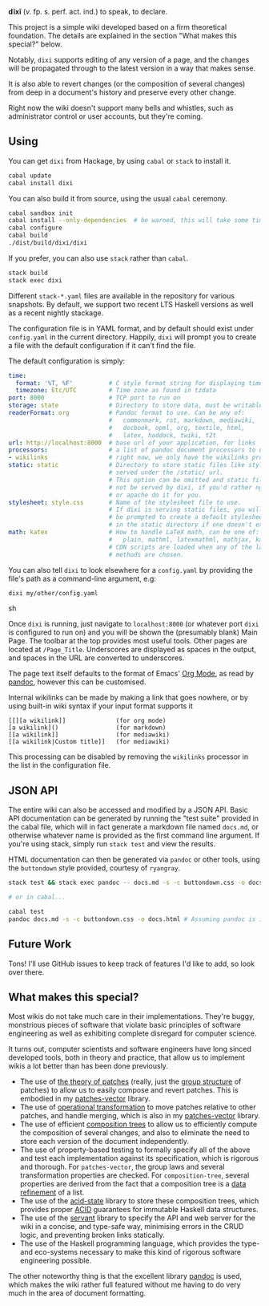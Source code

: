 [[https://travis-ci.org/liamoc/dixi][file:https://travis-ci.org/liamoc/dixi.svg]] [[http://hackage.haskell.org/package/dixi][file:https://img.shields.io/hackage/v/dixi.svg]] [[http://haskell.org][file:https://img.shields.io/badge/language-Haskell-blue.svg]] [[https://github.com/liamoc/dixi/blob/master/LICENSE][file:http://img.shields.io/badge/license-BSD3-brightgreen.svg]]


#+ATTR_HTML: alt="Dixi"
[[file:https://raw.githubusercontent.com/liamoc/dixi/master/logo.png]]


*dīxī* (/v./ fp. s. perf. act. ind.) to speak, to declare.

This project is a simple wiki developed based on a
firm theoretical foundation. The details are explained
in the section "What makes this special?" below.

Notably, ~dixi~ supports editing of any version of a page,
and the changes will be propagated through to the latest 
version in a way that makes sense.

It is also able to revert changes (or the composition
of several changes) from deep in a document's history and
preserve every other change.

Right now the wiki doesn't support many bells and whistles,
such as administrator control or user accounts, but they're coming.

** Using

You can get ~dixi~ from Hackage, by using ~cabal~ or ~stack~
to install it.

#+BEGIN_SRC sh
cabal update
cabal install dixi
#+END_SRC

You can also build it from source, using
the usual ~cabal~ ceremony.

#+BEGIN_SRC sh
cabal sandbox init
cabal install --only-dependencies  # be warned, this will take some time
cabal configure
cabal build
./dist/build/dixi/dixi
#+END_SRC

If you prefer, you can also use ~stack~ rather than ~cabal~.

#+BEGIN_SRC sh
stack build
stack exec dixi
#+END_SRC

Different ~stack-*.yaml~ files are available in the repository for various snapshots. By default, we support two recent LTS Haskell versions as well as a recent nightly stackage.


The configuration file is in YAML format, and by default should
exist under ~config.yaml~ in the current directory. Happily, ~dixi~ will prompt
you to create a file with the default configuration if it can't find the file.

The default configuration is simply:

#+BEGIN_SRC yaml
time:
  format: '%T, %F'          # C style format string for displaying times
  timezone: Etc/UTC         # Time zone as found in tzdata
port: 8000                  # TCP port to run on
storage: state              # Directory to store data, must be writable.
readerFormat: org           # Pandoc format to use. Can be any of:
                            #   commonmark, rst, markdown, mediawiki,
                            #   docbook, opml, org, textile, html,
                            #   latex, haddock, twiki, t2t
url: http://localhost:8000  # base url of your application, for links
processors:                 # a list of pandoc document processors to use
- wikilinks                 # right now, we only have the wikilinks processor
static: static              # Directory to store static files like stylesheets, 
                            # served under the /static/ url.
                            # This option can be omitted and static files will
                            # not be served by dixi, if you'd rather nginx
                            # or apache do it for you.
stylesheet: style.css       # Name of the stylesheet file to use.
                            # If dixi is serving static files, you will
                            # be prompted to create a default stylesheet 
                            # in the static directory if one doesn't exist.
math: katex                 # How to handle LaTeX math, can be one of:
                            #   plain, mathml, latexmathml, mathjax, katex
                            # CDN scripts are loaded when any of the last three
                            # methods are chosen.
#+END_SRC

You can also tell ~dixi~ to look elsewhere for a ~config.yaml~ by
providing the file's path as a command-line argument, e.g:

#+BEGIN_SRC sh
dixi my/other/config.yaml
#+END_SRC sh

Once ~dixi~ is running, just navigate to ~localhost:8000~ (or whatever port ~dixi~ is configured to run on)
and you will be shown the (presumably blank) Main Page. The toolbar at the top provides most useful tools.
Other pages are located at ~/Page_Title~. Underscores are displayed as spaces in the output, and spaces
in the URL are converted to underscores.

The page text itself defaults to the format of Emacs' [[http://orgmode.org][Org Mode]], as read by [[http://pandoc.org][pandoc]], however this can be
customised. 

Internal wikilinks can be made by making a link that goes nowhere, or by using built-in wiki syntax if your
input format supports it

#+BEGIN_EXAMPLE
  [[][a wikilink]]              (for org mode)
  [a wikilink]()                (for markdown)
  [[a wikilink]]                (for mediawiki)
  [[a wikilink|Custom title]]   (for mediawiki)
#+END_EXAMPLE

This processing can be disabled by removing the ~wikilinks~ processor in the list in the configuration file.

** JSON API

The entire wiki can also be accessed and modified by a JSON API. Basic API documentation can be generated by running 
the "test suite" provided in the cabal file, which will in fact generate a markdown file named ~docs.md~,
or otherwise whatever name is provided as the first command line argument. If you're using stack, simply run ~stack test~
and view the results.

HTML documentation can then be generated via ~pandoc~ or other tools, using the ~buttondown~ style provided, courtesy of
~ryangray~.

#+BEGIN_SRC sh
stack test && stack exec pandoc -- docs.md -s -c buttondown.css -o docs.html

# or in cabal...

cabal test
pandoc docs.md -s -c buttondown.css -o docs.html # Assuming pandoc is in your path.
#+END_SRC


** Future Work

Tons! I'll use GitHub issues to keep track of features I'd like to add, so look over there.

** What makes this special?

Most wikis do not take much care in their implementations. They're buggy, monstrious pieces of software
that violate basic principles of software engineering as well as exhibiting complete disregard for computer science.

It turns out, computer scientists and software engineers have long sinced developed tools, both in theory
and practice, that allow us to implement wikis a lot better than has been done previously.

- The use of [[http://home.solcon.nl/mklooster/darcs/patch-calculus.html][the theory of patches]] (really, just the [[https://en.wikipedia.org/wiki/Group_(mathematics)][group structure]] of patches) to allow us to easily compose 
  and revert patches. This is embodied in my [[https://github.com/liamoc/patches-vector][patches-vector]] library.
- The use of [[https://en.wikipedia.org/wiki/Operational_transformation][operational transformation]] to move patches relative to other patches, and handle merging, which is
  also in my [[https://github.com/liamoc/patches-vector][patches-vector]] library.
- The use of efficient [[https://github.com/liamoc/composition-tree][composition trees]] to allow us to efficiently compute the composition of several changes,
  and also to eliminate the need to store each version of the document independently.
- The use of property-based testing to formally specify all of the above and test each implementation against
  its specification, which is rigorous and thorough. For ~patches-vector~, the group laws and several transformation
  properties are checked. For ~composition-tree~, several properties are derived from the fact that a composition tree
  is a [[https://en.wikipedia.org/wiki/Refinement_(computing)][data refinement]] of a list. 
- The use of the [[http://acid-state.seize.it/][acid-state]] library to store these composition trees, which provides proper [[https://en.wikipedia.org/wiki/ACID][ACID]] guarantees
  for immutable Haskell data structures.
- The use of the [[http://haskell-servant.github.io/][servant]] library to specify the API and web server for the wiki in a concise, and type-safe way,
  minimising errors in the CRUD logic, and preventing broken links statically.
- The use of the Haskell programming language, which provides the type- and eco-systems necessary to make 
  this kind of rigorous software engineering possible.

The other noteworthy thing is that the excellent library [[http://pandoc.org][pandoc]] is used, which makes the wiki rather full featured
without me having to do very much in the area of document formatting.
